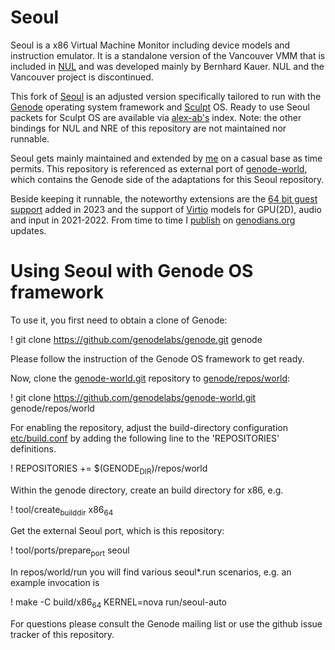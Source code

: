 * Seoul

Seoul is a x86 Virtual Machine Monitor including device models and
instruction emulator. It is a standalone version of the Vancouver VMM
that is included in [[https://github.com/TUD-OS/NUL][NUL]] and was developed
mainly by Bernhard Kauer. NUL and the Vancouver project is discontinued.

This fork of [[https://github.com/TUD-OS/seoul][Seoul]] is an adjusted version
specifically tailored to run with the [[https://genode.org][Genode]] operating
system framework and [[https://genode.org/download/sculpt][Sculpt]] OS.
Ready to use Seoul packets for Sculpt OS are available via
[[https://www.genodians.org/alex-ab/2023-05-09-seoul-23-04][alex-ab's]] index.
Note: the other bindings for NUL and NRE of this repository are not maintained
nor runnable.

Seoul gets mainly maintained and extended by
[[https://github.com/alex-ab][me]] on a casual base as time permits.
This repository is referenced as external port of
[[https://github.com/genodelabs/genode-world][genode-world]], which contains
the Genode side of the adaptations for this Seoul repository.

Beside keeping it runnable, the noteworthy extensions are
the [[https://genode.org/documentation/release-notes/23.11#Seoul_virtual_machine_monitor][64 bit guest support]]
added in 2023 and the support of
[[https://genode.org/documentation/release-notes/22.11#Seoul_VMM][Virtio]]
models for GPU(2D), audio and input in 2021-2022.
From time to time I [[https://www.genodians.org/alex-ab/index][publish]]
on [[https://www.genodians.org][genodians.org]] updates.

* Using Seoul with Genode OS framework

To use it, you first need to obtain a clone of Genode:

! git clone https://github.com/genodelabs/genode.git genode

Please follow the instruction of the Genode OS framework to get ready.
 
Now, clone the _genode-world.git_ repository to _genode/repos/world_:

! git clone https://github.com/genodelabs/genode-world.git genode/repos/world

For enabling the repository, adjust the build-directory configuration
_etc/build.conf_ by adding the following line to the 'REPOSITORIES'
definitions.

! REPOSITORIES += $(GENODE_DIR)/repos/world

Within the genode directory, create an build directory for x86, e.g.

! tool/create_builddir x86_64

Get the external Seoul port, which is this repository:

! tool/ports/prepare_port seoul

In repos/world/run you will find various seoul*.run scenarios, e.g. an
example invocation is

! make -C build/x86_64 KERNEL=nova run/seoul-auto

For questions please consult the Genode mailing list or use
the github issue tracker of this repository.
